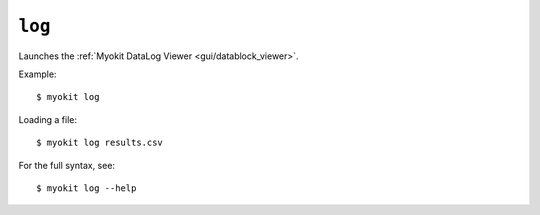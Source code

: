 *******
``log``
*******

Launches the :ref:`Myokit DataLog Viewer <gui/datablock_viewer>`.

Example::

    $ myokit log

Loading a file::

    $ myokit log results.csv

For the full syntax, see::

    $ myokit log --help
